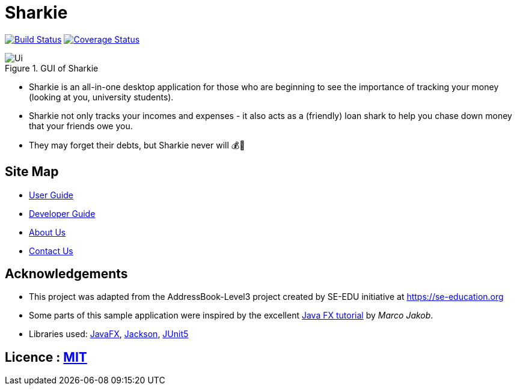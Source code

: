 = Sharkie
ifdef::env-github,env-browser[:relfileprefix: docs/]

https://travis-ci.org/AY1920S2-CS2103T-W12-3/main[image:https://travis-ci.org/AY1920S2-CS2103T-W12-3/main.svg?branch=master[Build Status]]
https://coveralls.io/github/AY1920S2-CS2103T-W12-3/main?branch=master[image:https://coveralls.io/repos/github/AY1920S2-CS2103T-W12-3/main/badge.svg?branch=master[Coverage Status]]


ifdef::env-github[]

.GUI of Sharkie
image::docs/images/Ui.png[]

endif::[]

ifndef::env-github[]

.GUI of Sharkie
image::images/Ui.png[]

endif::[]

* Sharkie is an all-in-one desktop application for those who are beginning to see the importance of tracking your money (looking at you, university students).
* Sharkie not only tracks your incomes and expenses - it also acts as a (friendly) loan shark to help you chase down money that your friends owe you.
* They may forget their debts, but Sharkie never will 💰🦈

== Site Map

* <<UserGuide#, User Guide>>
* <<DeveloperGuide#, Developer Guide>>
* <<AboutUs#, About Us>>
* <<ContactUs#, Contact Us>>

== Acknowledgements

* This project was adapted from the AddressBook-Level3 project created by SE-EDU initiative at https://se-education.org
* Some parts of this sample application were inspired by the excellent http://code.makery.ch/library/javafx-8-tutorial/[Java FX tutorial] by
_Marco Jakob_.
* Libraries used: https://openjfx.io/[JavaFX], https://github.com/FasterXML/jackson[Jackson], https://github.com/junit-team/junit5[JUnit5]

== Licence : link:LICENSE[MIT]
